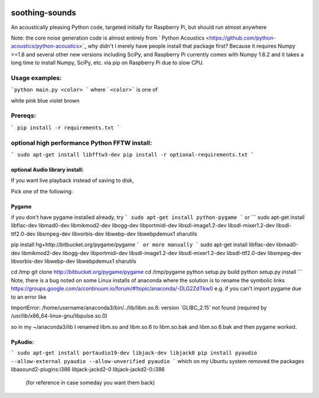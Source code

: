 .. image:: https://codeclimate.com/github/scienceopen/soothing-sounds/badges/gpa.svg
 :target: https://codeclimate.com/github/scienceopen/soothing-sounds
 :alt: Code Climate

.. image:: https://travis-ci.org/scienceopen/soothing-sounds.svg
 :target: https://travis-ci.org/scienceopen/soothing-sounds
 :alt: Travis CI
 
.. image:: https://coveralls.io/repos/scienceopen/soothing-sounds/badge.svg
 :target: https://coveralls.io/r/scienceopen/soothing-sounds
 :alt: Coveralls.io

=================
soothing-sounds
=================

An acoustically pleasing Python code, targeted initially for Raspberry Pi, but should run almost anywhere

Note: the core noise generation code is almost entirely from 
` Python Acoustics <https://github.com/python-acoustics/python-acoustics>`_ 
why didn't I merely have people install that package first? Because it requires Numpy >=1.8 and several other new versions including SciPy, and Raspberry Pi currently comes with Numpy 1.6.2 and it takes a long time to install Numpy, SciPy, etc. via pip on Raspberry Pi due to slow CPU.


Usage examples:
===============

```python main.py <color> ```
where ```<color>``` is one of

white  pink blue violet brown

Prereqs:
========
```
pip install -r requirements.txt
```

optional high performance Python FFTW install:
==============================================
```
sudo apt-get install libfftw3-dev
pip install -r optional-requirements.txt
```

optional Audio library install:
----------------------
If you want live playback instead of saving to disk,

Pick one of the following:

Pygame
------
if you don't have pygame installed already, try
```
sudo apt-get install python-pygame
```
or
```
sudo apt-get install libflac-dev libmad0-dev libmikmod2-dev libogg-dev libportmidi-dev libsdl-image1.2-dev libsdl-mixer1.2-dev libsdl-ttf2.0-dev libsmpeg-dev libvorbis-dev libwebp-dev libwebpdemux1 sharutils 

pip install hg+http://bitbucket.org/pygame/pygame
```
or more manually
```
sudo apt-get install libflac-dev libmad0-dev libmikmod2-dev libogg-dev libportmidi-dev libsdl-image1.2-dev libsdl-mixer1.2-dev libsdl-ttf2.0-dev libsmpeg-dev libvorbis-dev libwebp-dev libwebpdemux1 sharutils 

cd /tmp
git clone http://bitbucket.org/pygame/pygame
cd /tmp/pygame
python setup.py build
python setup.py install
```
Note, there is a bug noted on some Linux installs of anaconda where the solution is to rename the symbolic links
https://groups.google.com/a/continuum.io/forum/#!topic/anaconda/-DLG2ZdTkw0
e.g. if you can't import pygame due to an error like

ImportError: /home/username/anaconda3/bin/../lib/libm.so.6: version `GLIBC_2.15' not found (required by /usr/lib/x86_64-linux-gnu/libpulse.so.0)

so in my ~/anaconda3/lib I renamed libm.so and libm.so.6 to libm.so.bak and libm.so.6.bak and then pygame worked.

PyAudio:
--------
```
sudo apt-get install portaudio19-dev libjack-dev libjack0
pip install pyaudio --allow-external pyaudio --allow-unverified pyaudio
```
which on my Ubuntu system removed the packages libasound2-plugins:i386 libjack-jackd2-0 libjack-jackd2-0:i386
 (for reference in case someday you want them back)
